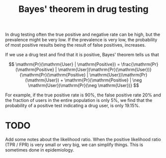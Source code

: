 :PROPERTIES:
:ID:       75ca36f7-58eb-4d77-9a29-9d89874e8742
:mtime:    20220225223631
:ctime:    20220211091008
:END:
#+title: Bayes' theorem in drug testing

In drug testing often the true positive and negative rate can be high, but the prevalence might be very low. If the prevalence is very low, the probability of most positive results being the result of false positives, increases.

If we use a drug test and find that it is positive, Bayes' theorem tells us that

\[ \mathrm{Pr}(\mathrm{User} | \mathrm{Positive}) = \frac{\mathrm{Pr}(\mathrm{Positive} | \mathrm{User})\mathrm{Pr}(\mathrm{User})}{\mathrm{Pr}(\mathrm{Positive} | \mathrm{User})\mathrm{Pr}(\mathrm{User}) + \mathrm{Pr}(\mathrm{Positive} | \neg \mathrm{User})\mathrm{Pr}(\neg \mathrm{User})} \]

For example, if the true positive rate is \( 90\% \), the false positive rate \( 20\% \) and the fraction of users in the entire population is only \( 5\% \), we find that the probability of a positive test indicating a drug user, is only \( 19.15\% \).

* TODO
Add some notes about the likelihood ratio. When the positive likelihood ratio (TPR / FPR) is very small or very big, we can simplify things. This is sometimes done in epidemiology.
